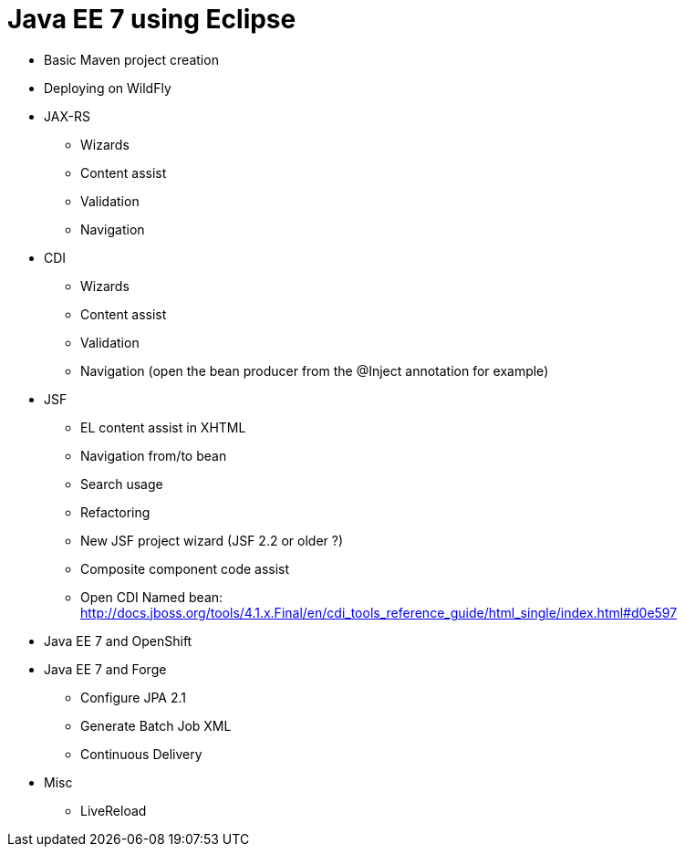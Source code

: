 Java EE 7 using Eclipse
=======================

* Basic Maven project creation
* Deploying on WildFly
* JAX-RS
** Wizards
** Content assist
** Validation
** Navigation
* CDI
** Wizards
** Content assist
** Validation
** Navigation (open the bean producer from the @Inject annotation for example)
* JSF
** EL content assist in XHTML
** Navigation from/to bean
** Search usage
** Refactoring
** New JSF project wizard (JSF 2.2 or older ?)
** Composite component code assist
** Open CDI Named bean: http://docs.jboss.org/tools/4.1.x.Final/en/cdi_tools_reference_guide/html_single/index.html#d0e597
* Java EE 7 and OpenShift
* Java EE 7 and Forge
** Configure JPA 2.1
** Generate Batch Job XML
** Continuous Delivery
* Misc
** LiveReload

